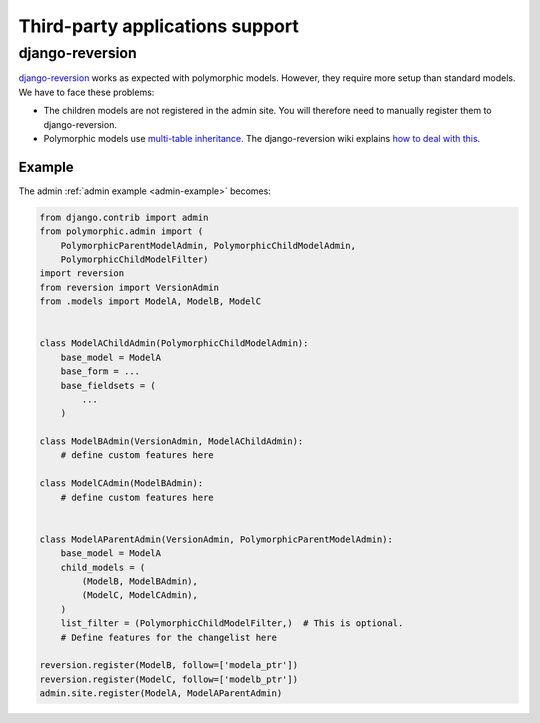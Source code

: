 .. _third-party:

Third-party applications support
================================

django-reversion
----------------

`django-reversion <https://github.com/etianen/django-reversion>`_ works as
expected with polymorphic models.  However, they require more setup than
standard models.  We have to face these problems:

* The children models are not registered in the admin site.
  You will therefore need to manually register them to django-reversion.
* Polymorphic models use
  `multi-table inheritance <https://docs.djangoproject.com/en/dev/topics/db/models/#multi-table-inheritance>`_.
  The django-reversion wiki explains
  `how to deal with this <https://github.com/etianen/django-reversion/wiki/Low-level-API#multi-table-inheritance>`_.


Example
.......

The admin :ref:`admin example <admin-example>` becomes:

.. code-block:: python

    from django.contrib import admin
    from polymorphic.admin import (
        PolymorphicParentModelAdmin, PolymorphicChildModelAdmin,
        PolymorphicChildModelFilter)
    import reversion
    from reversion import VersionAdmin
    from .models import ModelA, ModelB, ModelC


    class ModelAChildAdmin(PolymorphicChildModelAdmin):
        base_model = ModelA
        base_form = ...
        base_fieldsets = (
            ...
        )

    class ModelBAdmin(VersionAdmin, ModelAChildAdmin):
        # define custom features here

    class ModelCAdmin(ModelBAdmin):
        # define custom features here


    class ModelAParentAdmin(VersionAdmin, PolymorphicParentModelAdmin):
        base_model = ModelA
        child_models = (
            (ModelB, ModelBAdmin),
            (ModelC, ModelCAdmin),
        )
        list_filter = (PolymorphicChildModelFilter,)  # This is optional.
        # Define features for the changelist here

    reversion.register(ModelB, follow=['modela_ptr'])
    reversion.register(ModelC, follow=['modelb_ptr'])
    admin.site.register(ModelA, ModelAParentAdmin)
